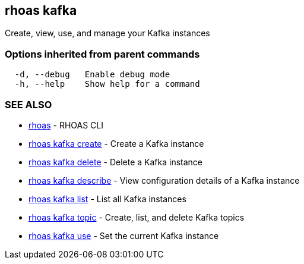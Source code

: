== rhoas kafka

Create, view, use, and manage your Kafka instances

=== Options inherited from parent commands

....
  -d, --debug   Enable debug mode
  -h, --help    Show help for a command
....

=== SEE ALSO

* link:rhoas.adoc[rhoas] - RHOAS CLI
* link:rhoas_kafka_create.adoc[rhoas kafka create] - Create a Kafka
instance
* link:rhoas_kafka_delete.adoc[rhoas kafka delete] - Delete a Kafka
instance
* link:rhoas_kafka_describe.adoc[rhoas kafka describe] - View
configuration details of a Kafka instance
* link:rhoas_kafka_list.adoc[rhoas kafka list] - List all Kafka instances
* link:rhoas_kafka_topic.adoc[rhoas kafka topic] - Create, list, and
delete Kafka topics
* link:rhoas_kafka_use.adoc[rhoas kafka use] - Set the current Kafka
instance
